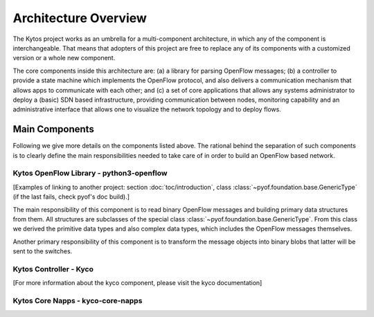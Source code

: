 Architecture Overview
=====================

The Kytos project works as an umbrella for a multi-component architecture, in
which any of the component is interchangeable. That means that adopters of
this project are free to replace any of its components with a customized
version or a whole new component.

The core components inside this architecture are: (a) a library for parsing
OpenFlow messages; (b) a controller to provide a state machine which implements
the OpenFlow protocol, and also delivers a communication mechanism that allows
apps to communicate with each other; and (c) a set of core applications that
allows any systems administrator to deploy a (basic) SDN based infrastructure,
providing communication between nodes, monitoring capability and an
administrative interface that allows one to visualize the network topology and
to deploy flows. 

Main Components
---------------
Following we give more details on the components listed above. The rational
behind the separation of such components is to clearly define the main
responsibilities needed to take care of in order to build an OpenFlow based
network. 

Kytos OpenFlow Library - python3-openflow
~~~~~~~~~~~~~~~~~~~~~~~~~~~~~~~~~~~~~~~~~
[Examples of linking to another project: section :doc:`toc/introduction`,
class :class:`~pyof.foundation.base.GenericType` (if the last fails, check
pyof's doc build).]

The main responsibility of this component is to read binary OpenFlow messages
and building primary data structures from them. All structures are subclasses
of the special class :class:`~pyof.foundation.base.GenericType`. From this
class we derived the primitive data types and also complex data types, which
includes the OpenFlow messages themselves.

Another primary responsibility of this component is to transform the message
objects into binary blobs that latter will be sent to the switches. 


Kytos Controller - Kyco
~~~~~~~~~~~~~~~~~~~~~~~

[For more information about the kyco component, please visit the kyco
documentation]



Kytos Core Napps - kyco-core-napps
~~~~~~~~~~~~~~~~~~~~~~~~~~~~~~~~~~

